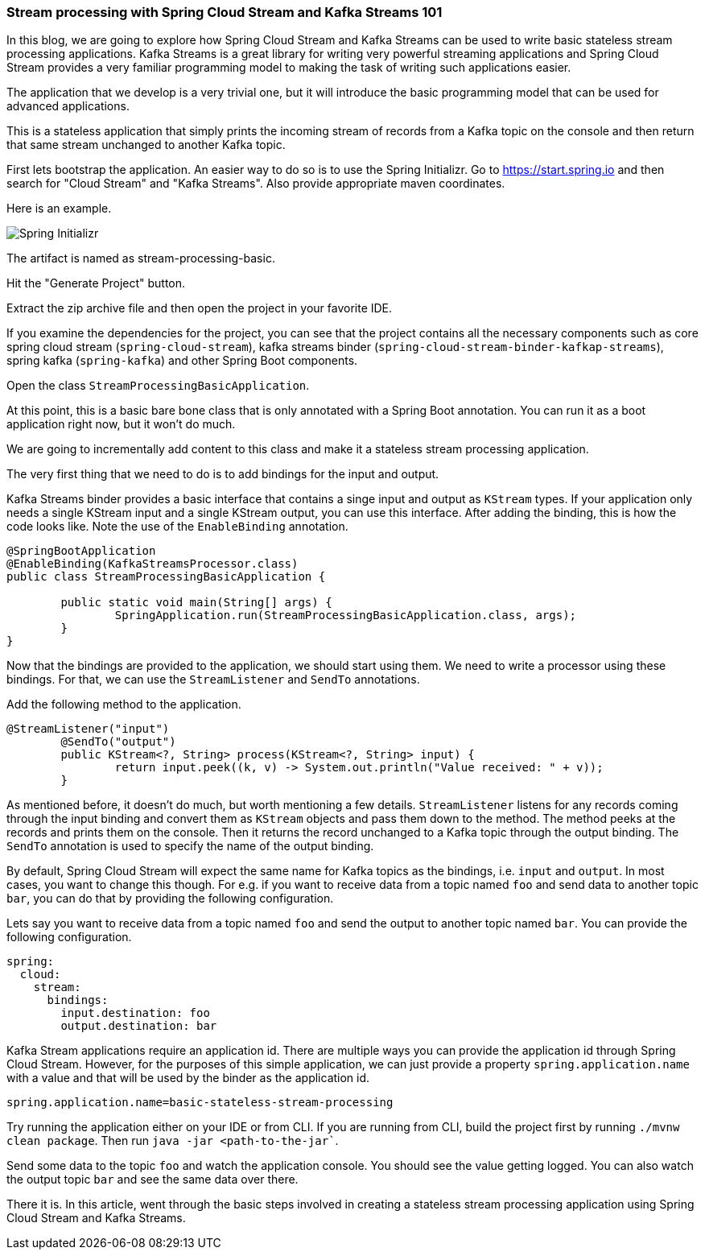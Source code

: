 ### Stream processing with Spring Cloud Stream and Kafka Streams 101

In this blog, we are going to explore how Spring Cloud Stream and Kafka Streams can be used
to write basic stateless stream processing applications. Kafka Streams is a great library for writing very powerful
streaming applications and Spring Cloud Stream provides a very familiar programming model to making the
task of writing such applications easier.

The application that we develop is a very trivial one, but it will
introduce the basic programming model that can be used for advanced applications.

This is a stateless application that simply prints the incoming stream of records
from a Kafka topic on the console and then return that same stream unchanged to another Kafka topic.

First lets bootstrap the application. An easier way to do so is to use the Spring Initializr.
Go to https://start.spring.io and then search for "Cloud Stream" and "Kafka Streams". Also provide appropriate maven coordinates.

Here is an example.

image::https://raw.githubusercontent.com/sobychacko/blog/master/static/blog1-image-1.jpg[Spring Initializr]

The artifact is named as stream-processing-basic.

Hit the "Generate Project" button.

Extract the zip archive file and then open the project in your favorite IDE.

If you examine the dependencies for the project, you can see that the
project contains all the necessary components such as core spring cloud stream (`spring-cloud-stream`),
kafka streams binder (`spring-cloud-stream-binder-kafkap-streams`), spring kafka (`spring-kafka`) and other Spring Boot components.

Open the class `StreamProcessingBasicApplication`.

At this point, this is a basic bare bone class that is only annotated with a Spring Boot annotation.
You can run it as a boot application right now, but it won't do much.

We are going to incrementally add content to this class and make it a stateless stream processing application.

The very first thing that we need to do is to add bindings for the input and output.

Kafka Streams binder provides a basic interface that contains a singe input and output as `KStream` types.
If your application only needs a single KStream input and a single KStream output, you can use this interface.
After adding the binding, this is how the code looks like. Note the use of the `EnableBinding` annotation.

```
@SpringBootApplication
@EnableBinding(KafkaStreamsProcessor.class)
public class StreamProcessingBasicApplication {

	public static void main(String[] args) {
		SpringApplication.run(StreamProcessingBasicApplication.class, args);
	}
}
```

Now that the bindings are provided to the application, we should start using them.
We need to write a processor using these bindings. For that, we can use the `StreamListener` and `SendTo` annotations.

Add the following method to the application.

```
@StreamListener("input")
	@SendTo("output")
	public KStream<?, String> process(KStream<?, String> input) {
		return input.peek((k, v) -> System.out.println("Value received: " + v));
	}

```

As mentioned before, it doesn't do much, but worth mentioning a few details.
`StreamListener` listens for any records coming through the input binding and convert them as `KStream` objects
and pass them down to the method. The method peeks at the records and prints them on the console.
Then it returns the record unchanged to a Kafka topic through the output binding.
The `SendTo` annotation is used to specify the name of the output binding.

By default, Spring Cloud Stream will expect the same name for Kafka topics as the bindings, i.e. `input` and `output`.
In most cases, you want to change this though.
For e.g. if you want to receive data from a topic named `foo` and send data to another topic `bar`, you can do that by providing the following configuration.

Lets say you want to receive data from a topic named `foo` and send the output to another topic named `bar`.
You can provide the following configuration.

```
spring:
  cloud:
    stream:
      bindings:
        input.destination: foo
        output.destination: bar
```

Kafka Stream applications require an application id. There are multiple ways you can provide the application id through Spring Cloud Stream.
However, for the purposes of this simple application, we can just provide a property `spring.application.name` with a value and that will be used by the binder
as the application id.

```
spring.application.name=basic-stateless-stream-processing
```

Try running the application either on your IDE or from CLI. If you are running from CLI, build the project first by running `./mvnw clean package`. Then run
`java -jar <path-to-the-jar``.

Send some data to the topic `foo` and watch the application console. You should see the value getting logged.
You can also watch the output topic `bar` and see the same data over there.

There it is. In this article, went through the basic steps involved in creating a stateless stream processing application using Spring Cloud Stream and Kafka Streams.
